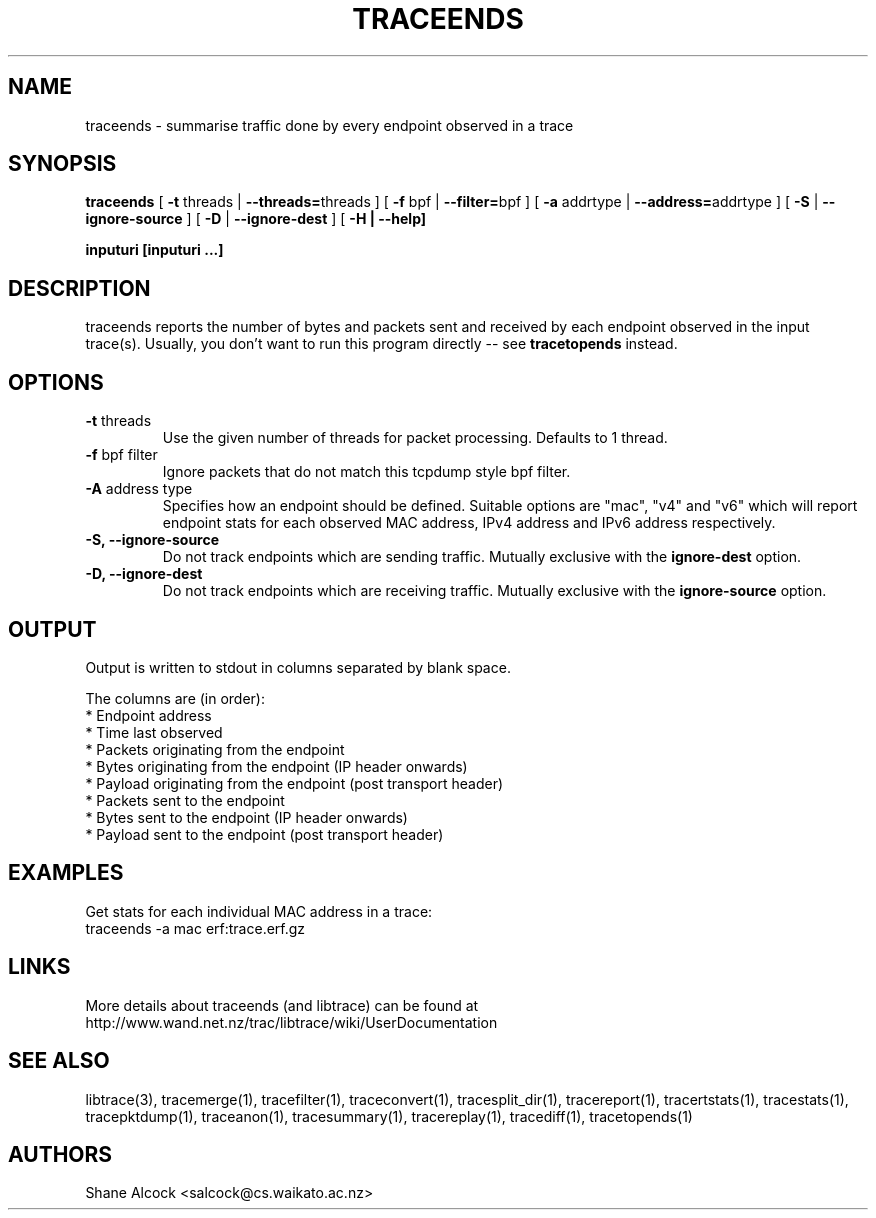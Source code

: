 .TH TRACEENDS "1" "December 2018" "traceends (libtrace)" "User Commands"
.SH NAME
traceends \- summarise traffic done by every endpoint observed in a trace
.SH SYNOPSIS
.B traceends
[ \fB-t \fRthreads | \fB--threads=\fRthreads ]
[ \fB-f \fRbpf | \fB--filter=\fRbpf ]
[ \fB-a \fRaddrtype | \fB--address=\fRaddrtype ]
[ \fB-S \fR| \fB--ignore-source\fR ]
[ \fB-D \fR| \fB--ignore-dest\fR ]
[ \fB-H | \fB--help]

inputuri [inputuri ...] 
.SH DESCRIPTION
traceends reports the number of bytes and packets sent and received by each
endpoint observed in the input trace(s). Usually, you don't want to run this
program directly \-\- see \fBtracetopends\fR instead.

.SH OPTIONS
.TP
\fB\-t\fR threads
Use the given number of threads for packet processing. Defaults to 1 thread.

.TP
\fB\-f\fR bpf filter
Ignore packets that do not match this tcpdump style bpf filter.

.TP
\fB\-A\fR address type
Specifies how an endpoint should be defined. Suitable options are "mac", "v4" 
and "v6" which will report endpoint stats for each observed MAC address, IPv4
address and IPv6 address respectively.

.TP
\fB\-S, --ignore-source\fR
Do not track endpoints which are sending traffic. Mutually exclusive with the
\fBignore-dest\fR option.

.TP
\fB\-D, --ignore-dest\fR
Do not track endpoints which are receiving traffic. Mutually exclusive with the
\fBignore-source\fR option.

.SH OUTPUT
Output is written to stdout in columns separated by blank space. 

The columns are (in order):
 * Endpoint address
 * Time last observed
 * Packets originating from the endpoint
 * Bytes originating from the endpoint (IP header onwards)
 * Payload originating from the endpoint (post transport header)
 * Packets sent to the endpoint
 * Bytes sent to the endpoint (IP header onwards)
 * Payload sent to the endpoint (post transport header)

.SH EXAMPLES
Get stats for each individual MAC address in a trace:
.nf
traceends -a mac erf:trace.erf.gz
.fi

.SH LINKS
More details about traceends (and libtrace) can be found at
http://www.wand.net.nz/trac/libtrace/wiki/UserDocumentation

.SH SEE ALSO
libtrace(3), tracemerge(1), tracefilter(1), traceconvert(1), tracesplit_dir(1),
tracereport(1), tracertstats(1), tracestats(1), tracepktdump(1), traceanon(1),
tracesummary(1), tracereplay(1), tracediff(1), tracetopends(1)

.SH AUTHORS
Shane Alcock <salcock@cs.waikato.ac.nz>

